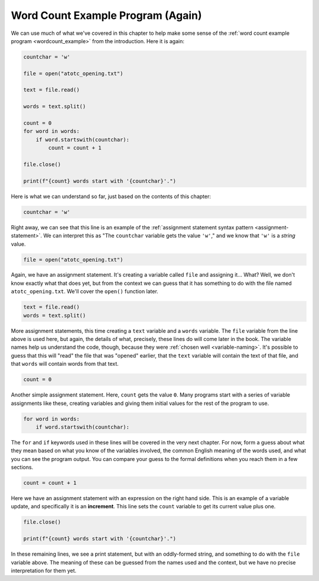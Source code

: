 Word Count Example Program (Again)
----------------------------------

We can use much of what we've covered in this chapter to help make some sense
of the :ref:`word count example program <wordcount_example>` from the
introduction.  Here it is again:

.. code:: python

   countchar = 'w'

   file = open("atotc_opening.txt")

   text = file.read()

   words = text.split()

   count = 0
   for word in words:
       if word.startswith(countchar):
           count = count + 1

   file.close()

   print(f"{count} words start with '{countchar}'.")

Here is what we can understand so far, just based on the contents of this
chapter:

.. code:: python

   countchar = 'w'

Right away, we can see that this line is an example of the :ref:`assignment
statement syntax pattern <assignment-statement>`.  We can interpret this as
"The ``countchar`` variable gets the value ``'w'``," and we know that ``'w'``
is a *string* value.

.. code:: python

   file = open("atotc_opening.txt")

Again, we have an assignment statement.  It's creating a variable called
``file`` and assigning it...  What?  Well, we don't know exactly what that does
yet, but from the context we can guess that it has something to do with the
file named ``atotc_opening.txt``.  We'll cover the ``open()`` function later.

.. code:: python

   text = file.read()
   words = text.split()

More assignment statements, this time creating a ``text`` variable and a
``words`` variable.  The ``file`` variable from the line above is used here,
but again, the details of what, precisely, these lines do will come later in
the book.  The variable names help us understand the code, though, because they
were :ref:`chosen well <variable-naming>`.  It's possible to guess that this
will "read" the file that was "opened" earlier, that the ``text`` variable will
contain the text of that file, and that ``words`` will contain words from that
text.

.. code:: python

   count = 0

Another simple assignment statement.  Here, ``count`` gets the value ``0``.
Many programs start with a series of variable assignments like these, creating
variables and giving them initial values for the rest of the program to use.

.. code:: python

   for word in words:
       if word.startswith(countchar):

The ``for`` and ``if`` keywords used in these lines will be covered in the very
next chapter.  For now, form a guess about what they mean based on what you
know of the variables involved, the common English meaning of the words used,
and what you can see the program output.  You can compare your guess to the
formal definitions when you reach them in a few sections.

.. code:: python

   count = count + 1

Here we have an assignment statement with an expression on the right hand side.
This is an example of a variable update, and specifically it is an
**increment**.  This line sets the ``count`` variable to get its current value
plus one.

.. code:: python

   file.close()

   print(f"{count} words start with '{countchar}'.")

In these remaining lines, we see a print statement, but with an oddly-formed
string, and something to do with the ``file`` variable above.  The meaning of
these can be guessed from the names used and the context, but we have no
precise interpretation for them yet.

